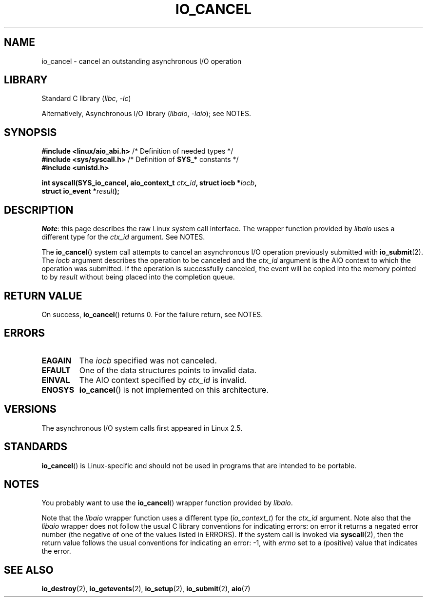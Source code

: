 .\" Copyright (C) 2003 Free Software Foundation, Inc.
.\"
.\" SPDX-License-Identifier: GPL-1.0-or-later
.\"
.TH IO_CANCEL 2 2022-09-09 "Linux man-pages (unreleased)"
.SH NAME
io_cancel \- cancel an outstanding asynchronous I/O operation
.SH LIBRARY
Standard C library
.RI ( libc ", " \-lc )
.PP
Alternatively, Asynchronous I/O library
.RI ( libaio ", " \-laio );
see NOTES.
.SH SYNOPSIS
.nf
.BR "#include <linux/aio_abi.h>" "    /* Definition of needed types */"
.BR "#include <sys/syscall.h>" "      /* Definition of " SYS_* " constants */"
.B #include <unistd.h>
.PP
.BI "int syscall(SYS_io_cancel, aio_context_t " ctx_id ", struct iocb *" iocb ,
.BI "            struct io_event *" result );
.fi
.SH DESCRIPTION
.IR Note :
this page describes the raw Linux system call interface.
The wrapper function provided by
.I libaio
uses a different type for the
.I ctx_id
argument.
See NOTES.
.PP
The
.BR io_cancel ()
system call
attempts to cancel an asynchronous I/O operation previously submitted with
.BR io_submit (2).
The
.I iocb
argument describes the operation to be canceled and the
.I ctx_id
argument is the AIO context to which the operation was submitted.
If the operation is successfully canceled, the event will be copied into
the memory pointed to by
.I result
without being placed into the
completion queue.
.SH RETURN VALUE
On success,
.BR io_cancel ()
returns 0.
For the failure return, see NOTES.
.SH ERRORS
.TP
.B EAGAIN
The \fIiocb\fP specified was not canceled.
.TP
.B EFAULT
One of the data structures points to invalid data.
.TP
.B EINVAL
The AIO context specified by \fIctx_id\fP is invalid.
.TP
.B ENOSYS
.BR io_cancel ()
is not implemented on this architecture.
.SH VERSIONS
The asynchronous I/O system calls first appeared in Linux 2.5.
.SH STANDARDS
.BR io_cancel ()
is Linux-specific and should not be used
in programs that are intended to be portable.
.SH NOTES
You probably want to use the
.BR io_cancel ()
wrapper function provided by
.\" http://git.fedorahosted.org/git/?p=libaio.git
.IR libaio .
.PP
Note that the
.I libaio
wrapper function uses a different type
.RI ( io_context_t )
.\" But glibc is confused, since <libaio.h> uses 'io_context_t' to declare
.\" the system call.
for the
.I ctx_id
argument.
Note also that the
.I libaio
wrapper does not follow the usual C library conventions for indicating errors:
on error it returns a negated error number
(the negative of one of the values listed in ERRORS).
If the system call is invoked via
.BR syscall (2),
then the return value follows the usual conventions for
indicating an error: \-1, with
.I errno
set to a (positive) value that indicates the error.
.SH SEE ALSO
.BR io_destroy (2),
.BR io_getevents (2),
.BR io_setup (2),
.BR io_submit (2),
.BR aio (7)
.\" .SH AUTHOR
.\" Kent Yoder.
